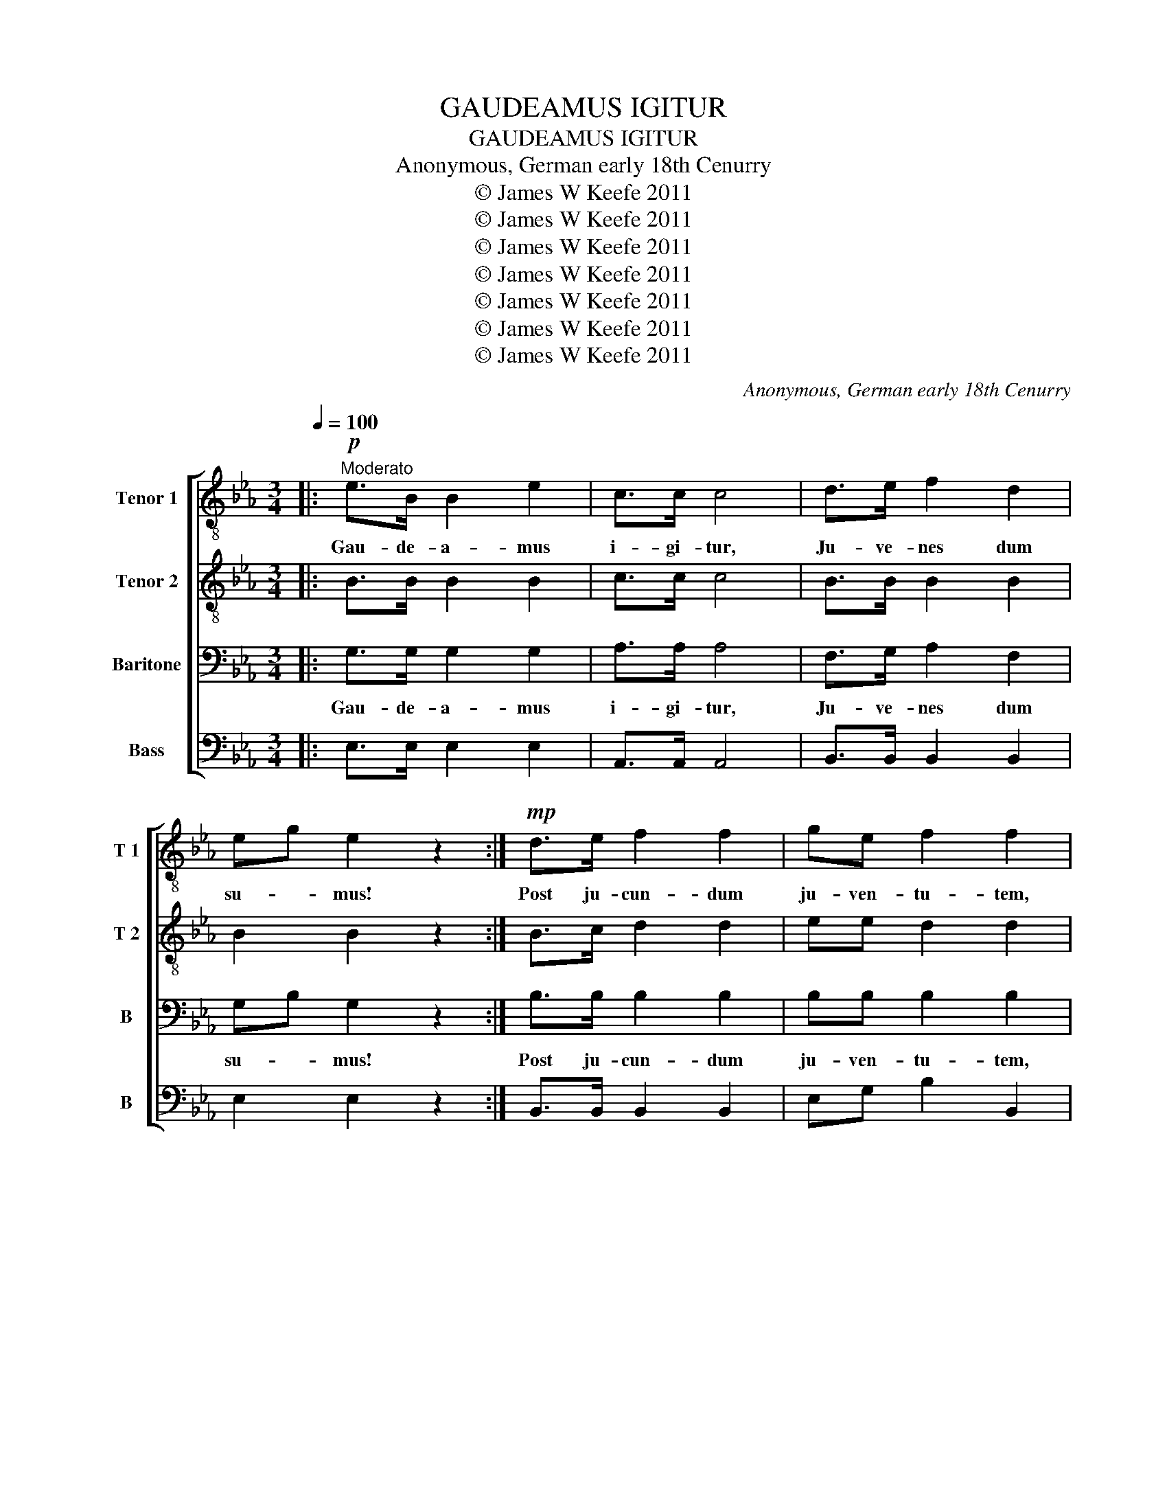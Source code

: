 X:1
T:GAUDEAMUS IGITUR
T:GAUDEAMUS IGITUR
T:Anonymous, German early 18th Cenurry
T:© James W Keefe 2011
T:© James W Keefe 2011
T:© James W Keefe 2011
T:© James W Keefe 2011
T:© James W Keefe 2011
T:© James W Keefe 2011
T:© James W Keefe 2011
C:Anonymous, German early 18th Cenurry
Z:© James W Keefe 2011
%%score [ 1 2 3 4 ]
L:1/8
Q:1/4=100
M:3/4
K:Eb
V:1 treble-8 nm="Tenor 1" snm="T 1"
V:2 treble-8 nm="Tenor 2" snm="T 2"
V:3 bass nm="Baritone" snm="B"
V:4 bass nm="Bass" snm="B"
V:1
|:"^Moderato"!p! e>B B2 e2 | c>c c4 | d>e f2 d2 | eg e2 z2 :|!mp! d>e f2 f2 | ge f2 f2 | %6
w: Gau- de- a- mus|i- gi- tur,|Ju- ve- nes dum|su- * mus!|Post ju- cun- dum|ju- ven- tu- tem,|
 d>e f2 f2 | ge f2 f2 |!mf! e>d c2 af | (e4 f2) | g4 z2 | e>d c2 af | (e4 d2) | e4 z2 |: %14
w: Post mo- le- tam|sen- ec- tu- tem,|Nos ha- be- bit- *|hu- *|mus,|Nos ha- be- bit- *|hu- *|mus.|
[K:Bb][K:treble]"^Soprano" B>F F2 B2 | G>G G4 |"^XX" A>B c2 A2 | Bd B2 z2 :| A>B c2 c2 | dB c4 | %20
w: Vi- vat a- ca-|de- mi- a,|Vi- vant pro- fes-|so- * res!|Vi- vat mem- brum|quod- li- bet,|
"^XX" A>B c2 c2 | dB c4 | B>A G2 ec | (B2 c2) !fermata!d2 |"^XX" B>A G2 ec | (B2 A2) !fermata!B2 |: %26
w: Vi- vat mem- bra|quae- li- bet,|Sem- per sint in- *|flo- * re,|Sem- per sint in- *|flo- * re.|
[K:C] c>G G2 c2 | A>A A4 |"^XX" B>c d2 B2 | ce c2 z2 :| B>c d2 d2 | ec d4 |"^XX" B>c d2 d2 | %33
w: Vi- vat et res|pu- bli- ca|et qui il- lam|re- * git.|Vi vat nos- tra|ci- vi- tas,|Mae- ce- na- tum|
 ec d4 | c>B A2 fd | (c2 d2) !fermata!e2 |"^XX" c>B A2 fd | (c2 B2) !fermata!c2 |: %38
w: ca- ri- tas,|Quae nos hic pro- *|te- * git,|Quae nos hic pro- *|te- * git.|
[Q:1/4=85]"^Maestoso"!f! c>G G2 c2 | A>A A4 |"^XX" B>c d2 B2 | ce c2 z2 :| B>c d2 d2 | ec d2 d2 | %44
w: Gau- de- a- mus|i- gi- tur,|ju- ve- nes- dum|su- * mus!|Post ju- cun- dum|ju- ven- tu- tem,|
"^XX" B>c d2 d2 | ec d2 d2 | c>B A2 fd | (c2 d2) !fermata!e2 |!ff!"^XX" c>B Af ed | g6 | g6 |] %51
w: Post mo- les- tam|se- nec- tu- tem,|Nos ha- be- bit- *|hu- * mus,|Nos ha- be- * bit- *|hu-|mus.|
V:2
|: B>B B2 B2 | c>c c4 | B>B B2 B2 | B2 B2 z2 :| B>c d2 d2 | ee d2 d2 | B>c d2 d2 | ee d2 d2 | %8
w: ||||||||
 B>B A2 c2 | (B4 d2) | e4 z2 | B>B A2 c2 | (B4 A2) | G4 z2 |:[K:Bb][K:treble]"^Alto" D>B, B,2 D2 | %15
w: |||||||
 E>E E4 |"^XX" E>E E2 E2 | Bd B2 z2 :| F>F F2 F2 | FF (F2 A2) |"^XX" F>F F2 F2 | FF (F2 A2) | %22
w: |||||||
 F>F E2 GE | (F2 ^F2) !fermata!G2 |"^XX" F>F E2 GE | (F2 E2) !fermata!D2 |:[K:C] E>C C2 E2 | %27
w: |||||
 F>F F4 |"^XX" F>F F2 F2 | ce c2 z2 :| G>G G2 G2 | GG (G2 B2) |"^XX" G>G G2 G2 | GG (G2 B2) | %34
w: |||||||
 G>G F2 AF | (G2 ^G2) !fermata!A2 |"^XX" G>G F2 AF | (G2 F2) !fermata!E2 |: (3EFG (3CDE G>E | %39
w: ||||Gau- * * de- * * a- mus|
 F>F F4 |"^XX" (3FGA (3Bcd BG | ce c2 z2 :| G>G G2 G2 | GG G2 B2 |"^XX" G>G G2 G2 | GG G2 B2 | %46
w: i- gi- tur,|ju- * * ve- * * nes dum|su- * mus!|Post ju- cun- dum|ju- ven- tu- tem,|Post mo- les- tam|se- nec- tu- tem,|
 G>G FA BA | (G2 ^G2) !fermata!A2 |"^XX" G>G FA A2 | (c2 A2 B2) | c6 |] %51
w: Nos ha- be- * bit- *|hu- * mus,|Nos ha- be- * bit|hu- * *|mus.|
V:3
|: G,>G, G,2 G,2 | A,>A, A,4 | F,>G, A,2 F,2 | G,B, G,2 z2 :| B,>B, B,2 B,2 | B,B, B,2 B,2 | %6
w: Gau- de- a- mus|i- gi- tur,|Ju- ve- nes dum|su- * mus!|Post ju- cun- dum|ju- ven- tu- tem,|
 F,>F, B,2 B,2 | B,B, B,2 B,2 | E,>E, E,2 A,2 | (G,4 B,2) | B,4 z2 | E,>E, E,2 A,2 | (G,4 F,2) | %13
w: Post mo- les- tam|sen- ec- tu- tem,|Nos ha- be- bit|hu- *|mus,|Nos ha- be bit|hu- *|
 E,4 z2 |:[K:Bb][K:treble-8]"^Tenor" F>F F2 B2 | B>B c4 |"^X" c>c f2 c2 | B2 d2 z2 :| c>c c2 A2 | %19
w: mus.|Vi- vat a- ca-|de- mi- a,|Vi- vant- pro- fes-|so- res!|Vi- vat mem- brum|
 Bd c4 |"^X" c>c c2 A2 | Bd c4 | B>B B2 c2 | (d2 c2) !fermata!B2 |"^X" B>B B2 c2 | %25
w: quod- li- bet,|Vi- vat mem- bra|quae- li- bet,|Sem- per sint in-|flo- * re,|Sem- per sint in|
 (d2 c2) !fermata!B2 |:[K:C] G>G G2 c2 | c>c d4 |"^X" d>d g2 d2 | c2 e2 z2 :| d>d d2 B2 | ce d4 | %32
w: flo- * re.|Vi- vat et res|pu- bli- ca|et qui il- lam|re- git.|Vi- vat nos- tra|ci- vi- tas,|
"^X" d>d d2 B2 | ce d4 | c>c c2 d2 | (e2 d2) !fermata!c2 |"^X" c>c c2 d2 | (e2 d2) !fermata!c2 |: %38
w: Mae- ce- na- tum|ca- ri- tas,|Quae nos hic pro-|te- * git,|Quae nos hic pro-|te- * git.|
 (3edc (3cBA E>G | c>c d4 |"^X" (3de^f (3ged dB | c2 e2 z2 :| d>d d2 B2 | ce d2 d2 | %44
w: Gau- * * de- * * a- mus|i- gi- tur,|ju- * * ve- * * nes dum|su- mus!|Post ju- cun- dum|ju- ven- tu- tem,|
"^X" d>d d2 B2 | ce d2 d2 | c>c ce df | (e2 d2) !fermata!c2 |"^X" c>c c2 c2 | (e2 d2 f2) | e6 |] %51
w: Post mo- les- tam|se- nec- tu- tem,|Nos ha- be- * bit- *|hu- * mus,|Nos ha- be- bit-|hu- * *|mus.|
V:4
|: E,>E, E,2 E,2 | A,,>A,, A,,4 | B,,>B,, B,,2 B,,2 | E,2 E,2 z2 :| B,,>B,, B,,2 B,,2 | %5
w: |||||
 E,G, B,2 B,,2 | B,,>B,, B,,2 B,,2 | E,G, B,2 B,,2 | G,,>G,, A,,2 F,,A,, | B,,6 | E,4 z2 | %11
w: ||||||
 G,,>G,, A,,2 F,,A,, | B,,6 | E,,4 z2 |:[K:Bb]"^Bass" B,,>D, D,2 B,,2 | E,>D, C,4 | F,>G, A,2 F,2 | %17
w: ||||||
 B,2 B,,2 z2 :| F,>G, A,2 F,2 | B,B, (A,2 F,2) | F,>G, A,2 F,2 | B,B, (A,2 F,2) | D,>D, E,2 C,E, | %23
w: ||||||
 (B,2 A,2) !fermata!G,2 | D,>D, E,2 C,E, | F,4 !fermata!B,,2 |:[K:C] C,>E, E,2 C,2 | F,>E, D,4 | %28
w: |||||
 G,>A, B,2 G,2 | C2 C,2 z2 :| G,>A, B,2 G,2 | CC (B,2 G,2) | G,>A, B,2 G,2 | CC (B,2 G,2) | %34
w: ||||||
 E,>E, F,2 D,F, | (C2 B,2) !fermata!A,2 | E,>E, F,2 D,F, | G,4 !fermata!C,2 |: C,>E, E,2 C,2 | %39
w: ||||Gau- de- a- mus|
 F,>E, D,4 | G,>A, B,2 G,2 | C2 C,2 z2 :| (3G,F,E, (3D,C,B,, G,,B,, | C,E, G,2 G,,2 | %44
w: i- gi- tur,|ju- ve- nes dum|su- mus!|Post- * * ju- * * cun- dum|ju- ven- tu- tem,|
 (3G,F,E, (3D,C,B,, G,,B,, | C,E, G,2 G,,2 | E,>E, F,E, D,F, | (C2 B,2) !fermata!A,2 | %48
w: Post- * * Mo- * * les- tam|se- nec- tu- tem,|Nos ha- be- * bit- *|hu- * mus,|
 E,>E, D,F, A,F, | (G,2 G,,4) | C,6 |] %51
w: Nos ha- be- * bit- *|hu- *|mus.|

